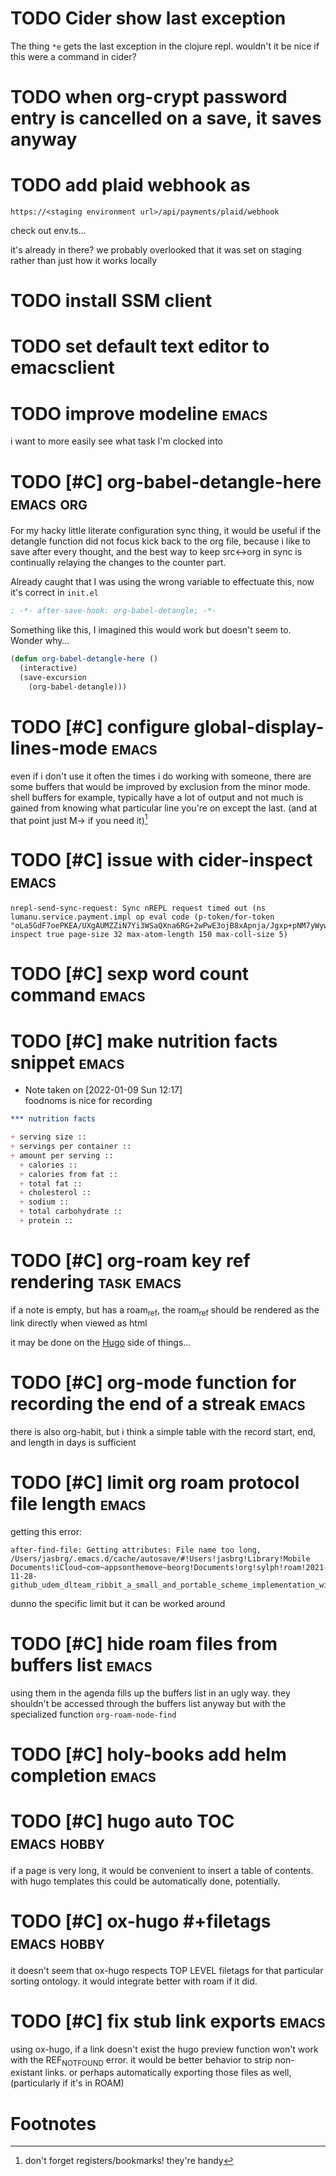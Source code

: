 #+startup: overview
#+todo: TODO(t) | DONE(d)
#+todo: | CANCELLED(c)
* TODO Cider show last exception

The thing =*e= gets the last exception in the clojure repl. wouldn't
it be nice if this were a command in cider?
* TODO when org-crypt password entry is cancelled on a save, it saves anyway
* TODO add plaid webhook as 

#+begin_example
https://<staging environment url>/api/payments/plaid/webhook
#+end_example

check out env.ts...

it's already in there? we probably overlooked that it was set on
staging rather than just how it works locally
* TODO install SSM client
* TODO set default text editor to emacsclient
* TODO improve modeline                                               :emacs:
i want to more easily see what task I'm clocked into
* TODO [#C] org-babel-detangle-here                               :emacs:org:
For my hacky little literate configuration sync thing, it would be
useful if the detangle function did not focus kick back to the org
file, because i like to save after every thought, and the best way to
keep src<->org in sync is continually relaying the changes to the
counter part. 

Already caught that I was using the wrong variable to effectuate this,
now it's correct in =init.el=

#+begin_src emacs-lisp
; -*- after-save-hook: org-babel-detangle; -*-
#+end_src

Something like this, I imagined this would work but doesn't seem to.
Wonder why...

#+begin_src emacs-lisp
(defun org-babel-detangle-here ()
  (interactive)
  (save-excursion
    (org-babel-detangle)))
#+end_src

* TODO [#C] configure global-display-lines-mode                       :emacs:

even if i don't use it often the times i do working with someone,
there are some buffers that would be improved by exclusion from the
minor mode. shell buffers for example, typically have a lot of output
and not much is gained from knowing what particular line you're on
except the last. (and at that point just M-> if you need it)[fn:1]
* TODO [#C] issue with cider-inspect                                  :emacs:

#+begin_example
nrepl-send-sync-request: Sync nREPL request timed out (ns lumanu.service.payment.impl op eval code (p-token/for-token "oLa5GdF7oePKEA/UXgAUMZZiN7Yi3WSaQXna6RG+2wPwE3ojB8xApnja/Jgxp+pNM7yWywMzT+E=") inspect true page-size 32 max-atom-length 150 max-coll-size 5)
#+end_example

* TODO [#C] sexp word count command                                   :emacs:
* TODO [#C] make nutrition facts snippet                              :emacs:

- Note taken on [2022-01-09 Sun 12:17] \\
  foodnoms is nice for recording
#+begin_src org
,*** nutrition facts

+ serving size :: 
+ servings per container ::
+ amount per serving ::
  + calories ::
  + calories from fat ::
  + total fat ::
  + cholesterol ::
  + sodium ::
  + total carbohydrate ::
  + protein :: 

#+end_src

* TODO [#C] org-roam key ref rendering                           :task:emacs:

if a note is empty, but has a roam_ref, the roam_ref should be
rendered as the link directly when viewed as html

it may be done on the [[id:7DE4B88F-4DEA-467D-826D-97691789415B][Hugo]] side of things...

* TODO [#C] org-mode function for recording the end of a streak       :emacs:

there is also org-habit, but i think a simple table with the record
start, end, and length in days is sufficient
* TODO [#C] limit org roam protocol file length                       :emacs:

getting this error:

#+begin_example
after-find-file: Getting attributes: File name too long, /Users/jasbrg/.emacs.d/cache/autosave/#!Users!jasbrg!Library!Mobile Documents!iCloud~com~appsonthemove~beorg!Documents!org!sylph!roam!2021-11-28-github_udem_dlteam_ribbit_a_small_and_portable_scheme_implementation_with_aot_and_incremental_compilers_that_fits_in_4k_it_supports_closures_tail_calls_first_class_continuations_and_a_repl.org#
#+end_example

dunno the specific limit but it can be worked around
* TODO [#C] hide roam files from buffers list                         :emacs:

using them in the agenda fills up the buffers list in an ugly way.
they shouldn't be accessed through the buffers list anyway but with
the specialized function ~org-roam-node-find~
* TODO [#C] holy-books add helm completion                            :emacs:
* TODO [#C] hugo auto TOC                                       :emacs:hobby:

if a page is very long, it would be convenient to insert a table of
contents. with hugo templates this could be automatically done,
potentially.
* TODO [#C] ox-hugo #+filetags                                  :emacs:hobby:

it doesn't seem that ox-hugo respects TOP LEVEL filetags for that
particular sorting ontology. it would integrate better with roam if it did.
* TODO [#C] fix stub link exports                                     :emacs:

using ox-hugo, if a link doesn't exist the hugo preview function won't
work with the REF_NOT_FOUND error. it would be better behavior to
strip non-existant links. or perhaps automatically exporting those
files as well, (particularly if it's in ROAM)
* Footnotes

[fn:1] don't forget registers/bookmarks! they're handy 
